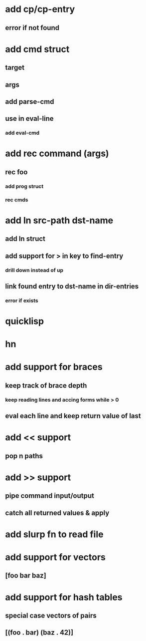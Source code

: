 * add cp/cp-entry
** error if not found
* add cmd struct
** target
** args
** add parse-cmd
** use in eval-line
*** add eval-cmd
* add rec command (args)
** rec foo
*** add prog struct
*** rec cmds
* add ln src-path dst-name
** add ln struct
** add support for > in key to find-entry
*** drill down instead of up
** link found entry to dst-name in dir-entries
*** error if exists
* quicklisp
* hn
* add support for braces
** keep track of brace depth
*** keep reading lines and accing forms while > 0
** eval each line and keep return value of last
* add << support
** pop n paths
* add >> support
** pipe command input/output
** catch all returned values & apply
* add slurp fn to read file
* add support for vectors
** [foo bar baz]
* add support for hash tables
** special case vectors of pairs
** [(foo . bar) (baz . 42)]
